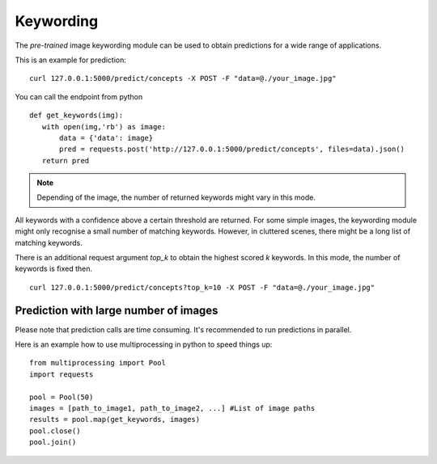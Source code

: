 Keywording
==========

The *pre-trained* image keywording module can be used to obtain predictions for a wide range of applications.

This is an example for prediction:
::

  curl 127.0.0.1:5000/predict/concepts -X POST -F "data=@./your_image.jpg"

You can call the endpoint from python
::

  def get_keywords(img):
     with open(img,'rb') as image:
         data = {'data': image}
         pred = requests.post('http://127.0.0.1:5000/predict/concepts', files=data).json()
     return pred

.. note::

    Depending of the image, the number of returned keywords might vary in this mode.

All keywords with a confidence above a certain threshold are returned.
For some simple images, the keywording module might only recognise a small number of matching keywords.
However, in cluttered scenes, there might be a long list of matching keywords.

There is an additional request argument `top_k` to obtain the highest scored `k` keywords.
In this mode, the number of keywords is fixed then.
::

  curl 127.0.0.1:5000/predict/concepts?top_k=10 -X POST -F "data=@./your_image.jpg"


Prediction with large number of images
^^^^^^^^^^^^^^^^^^^^^^^^^^^^^^^^^^^^^^^^

Please note that prediction calls are time consuming. It's recommended to run predictions
in parallel.

Here is an example how to use multiprocessing in python to speed things up:

::

  from multiprocessing import Pool
  import requests

  pool = Pool(50)
  images = [path_to_image1, path_to_image2, ...] #List of image paths
  results = pool.map(get_keywords, images)
  pool.close()
  pool.join()
